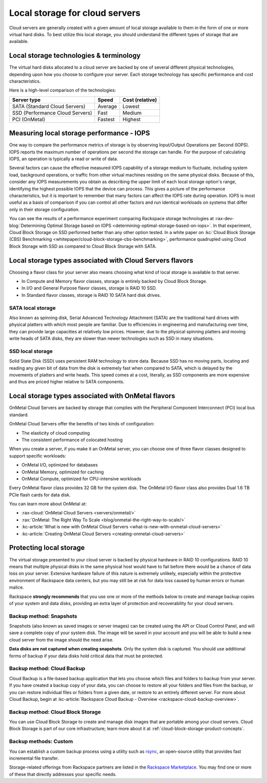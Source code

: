 .. _local-storage:

~~~~~~~~~~~~~~~~~~~~~~~~~~~~~~~
Local storage for cloud servers
~~~~~~~~~~~~~~~~~~~~~~~~~~~~~~~
Cloud servers are generally created with a given amount of local storage
available to them in the form of one or more virtual hard disks. To best
utilize this local storage, you should understand the different types of
storage that are available.

Local storage technologies & terminology
^^^^^^^^^^^^^^^^^^^^^^^^^^^^^^^^^^^^^^^^
The virtual hard disks allocated to a cloud server are backed by one of
several different physical technologies, depending upon how you choose
to configure your server. Each storage technology has specific
performance and cost characteristics.

Here is a high-level comparison of the technologies:

+-----------------------------------+-------------+-----------------------+
| **Server type**                   | **Speed**   | **Cost (relative)**   |
+===================================+=============+=======================+
| SATA (Standard Cloud Servers)     | Average     | Lowest                |
+-----------------------------------+-------------+-----------------------+
| SSD (Performance Cloud Servers)   | Fast        | Medium                |
+-----------------------------------+-------------+-----------------------+
| PCI (OnMetal)                     | Fastest     | Highest               |
+-----------------------------------+-------------+-----------------------+

Measuring local storage performance - IOPS
^^^^^^^^^^^^^^^^^^^^^^^^^^^^^^^^^^^^^^^^^^
One way to compare the performance metrics of storage
is by observing
Input/Output Operations per Second (IOPS).
IOPS reports the maximum number of operations per second the
storage can handle.
For the purpose of calculating IOPS,
an operation is typically a read or write of data.

Several factors can cause the effective measured IOPS capability of
a storage medium to fluctuate, including system load, background
operations, or traffic from other virtual machines residing on the same
physical disks. Because of this, consider any IOPS
measurements you obtain as describing the upper limit of each
local storage option's range, identifying
the highest possible
IOPS that the device can process. This gives a picture of the
performance characteristics, but it is important to remember that
many factors can affect the IOPS rate during operation. IOPS is most
useful as a basis of comparison
if you can control all other factors and run identical workloads
on systems that differ only in their storage configuration.

You can see the results of a performance experiment
comparing Rackspace storage technologies at
:rax-dev-blog:`Determining Optimal Storage based on IOPS <determining-optimal-storage-based-on-iops>`.
In that experiment,
Cloud Block Storage on SSD performed
better than any other option tested.
In a white paper on
:kc:`Cloud Block Storage (CBS) Benchmarking <whitepaper/cloud-block-storage-cbs-benchmarking>`,
performance quadrupled using Cloud Block Storage with SSD
as compared to Cloud Block Storage with SATA.

Local storage types associated with Cloud Servers flavors
^^^^^^^^^^^^^^^^^^^^^^^^^^^^^^^^^^^^^^^^^^^^^^^^^^^^^^^^^
Choosing a flavor class for your server also means choosing what
kind of local storage is available to that server.

* In Compute and Memory flavor classes, storage is entirely backed by
  Cloud Block Storage.

* In I/O and General Purpose flavor classes, storage is RAID 10 SSD.

* In Standard flavor classes, storage is RAID 10 SATA hard disk drives.

SATA local storage
''''''''''''''''''
Also known as spinning disk, Serial Advanced Technology Attachment
(SATA) are the traditional hard drives with physical platters
with which
most people are familiar. Due to efficiencies in engineering and
manufacturing over time, they can provide large capacities
at relatively
low prices. However, due to the physical spinning platters and moving
write heads of SATA disks, they are slower than newer technologies
such as
SSD in many situations.

SSD local storage
'''''''''''''''''
Solid State Disk (SSD)
uses persistent RAM technology to store data.
Because SSD
has no moving parts, locating and reading any given bit of data from the
disk is extremely fast
when compared to SATA, which is delayed by the
movements of platters and write heads.
This speed comes at a cost, literally, as SSD
components are more expensive and thus are priced higher relative to
SATA components.

Local storage types associated with OnMetal flavors
^^^^^^^^^^^^^^^^^^^^^^^^^^^^^^^^^^^^^^^^^^^^^^^^^^^
OnMetal Cloud Servers are backed by storage that complies with the
Peripheral Component Interconnect (PCI) local bus standard.

OnMetal Cloud Servers offer the benefits of two kinds of configuration:

* The elasticity of cloud computing

* The consistent performance of colocated hosting

When you create a server, if you make it an OnMetal server,
you can choose one of three flavor classes designed to support specific
workloads:

* OnMetal I/O, optimized for databases

* OnMetal Memory, optimized for caching

* OnMetal Compute, optimized for CPU-intensive workloads

Every OnMetal flavor class provides 32 GB for the system disk. The OnMetal
I/O flavor class also provides Dual 1.6 TB PCIe flash cards for data
disk.

You can learn more about OnMetal at:

* :rax-cloud:`OnMetal Cloud Servers <servers/onmetal/>`

* :rax:`OnMetal: The Right Way To Scale <blog/onmetal-the-right-way-to-scale/>`

* :kc-article:`What is new with OnMetal Cloud Servers <what-is-new-with-onmetal-cloud-servers>`

* :kc-article:`Creating OnMetal Cloud Servers <creating-onmetal-cloud-servers>`

Protecting local storage
^^^^^^^^^^^^^^^^^^^^^^^^
The virtual storage presented to your cloud server is backed by physical
hardware in RAID 10 configurations. RAID 10 means that multiple physical
disks in the same physical host would have to fail before there would be
a chance of data loss on your server. Extensive hardware failure
of this nature is extremely unlikely, especially within the protective
environment of Rackspace data centers, but you may still be at risk for
data loss caused by human errors or human malice.

Rackspace **strongly recommends** that you use one or more of the
methods below to create and manage backup copies
of your system and data
disks, providing an extra layer of protection and recoverability for
your cloud servers.

Backup method: Snapshots
''''''''''''''''''''''''
Snapshots (also known as saved images or server images) can be
created using the API or Cloud Control Panel, and will save a complete copy of
your system disk. The image will be saved in your account and you will
be able to build a new cloud server from the image should the need
arise.

**Data disks are not captured when creating snapshots**.
Only the system
disk is captured.
You should use additional forms of backup if your data
disks hold critical data that must be protected.

Backup method: Cloud Backup
'''''''''''''''''''''''''''
Cloud Backup is a file-based backup application that lets you choose
which files and folders to backup from your server. If you have
created a backup copy of your data, you can choose to restore all your
folders and files from the backup, or you can restore individual files
or folders from a given date, or restore to an entirely different
server. For more about Cloud Backup, begin at
:kc-article:`Rackspace Cloud Backup - Overview <rackspace-cloud-backup-overview>`.

Backup method: Cloud Block Storage
''''''''''''''''''''''''''''''''''
You can use Cloud Block Storage to create and manage disk images that
are portable among your cloud servers. Cloud Block Storage is part of
our core infrastructure; learn more about it at
:ref:`cloud-block-storage-product-concepts`.

Backup methods: Custom
''''''''''''''''''''''
You can establish a custom backup process using a utility such as
`rsync <https://rsync.samba.org/>`__, an open-source utility that
provides fast incremental file transfer.

Storage-related offerings from Rackspace partners are listed in the
`Rackspace Marketplace <https://marketplace.rackspace.com/>`__.
You may find one or more of these
that directly addresses your specific needs.
